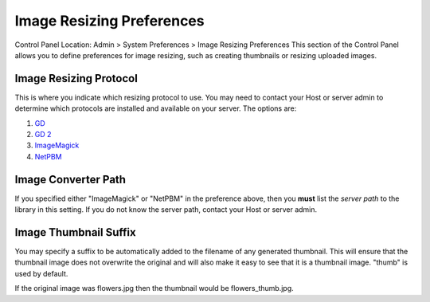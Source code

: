 Image Resizing Preferences
==========================

Control Panel Location: Admin > System Preferences > Image Resizing
Preferences
This section of the Control Panel allows you to define preferences for
image resizing, such as creating thumbnails or resizing uploaded images.

Image Resizing Protocol
~~~~~~~~~~~~~~~~~~~~~~~

This is where you indicate which resizing protocol to use. You may need
to contact your Host or server admin to determine which protocols are
installed and available on your server. The options are:

#. `GD <http://www.boutell.com/gd/>`_
#. `GD 2 <http://www.boutell.com/gd/>`_
#. `ImageMagick <http://www.imagemagick.org/>`_
#. `NetPBM <http://netpbm.sourceforge.net/>`_

Image Converter Path
~~~~~~~~~~~~~~~~~~~~

If you specified either "ImageMagick" or "NetPBM" in the preference
above, then you **must** list the *server path* to the library in this
setting. If you do not know the server path, contact your Host or server
admin.

Image Thumbnail Suffix
~~~~~~~~~~~~~~~~~~~~~~

You may specify a suffix to be automatically added to the filename of
any generated thumbnail. This will ensure that the thumbnail image does
not overwrite the original and will also make it easy to see that it is
a thumbnail image. "thumb" is used by default.

If the original image was flowers.jpg then the thumbnail would be
flowers\_thumb.jpg.
